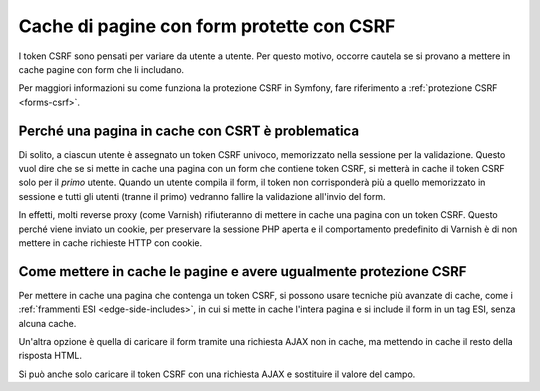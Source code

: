 .. index::
    single: Cache; CSRF; Form

Cache di pagine con form protette con CSRF
==========================================

I token CSRF sono pensati per variare da utente a utente. Per questo motivo, occorre
cautela se si provano a mettere in cache pagine con form che li includano.

Per maggiori informazioni su come funziona la protezione CSRF in Symfony, fare
riferimento a :ref:`protezione CSRF <forms-csrf>`.

Perché una pagina in cache con CSRT è problematica
--------------------------------------------------

Di solito, a ciascun utente è assegnato un token CSRF univoco, memorizzato nella
sessione per la validazione. Questo vuol dire che se si mette in cache una pagina con
un form che contiene token CSRF, si metterà in cache il token CSRF solo per il *primo*
utente. Quando un utente compila il form, il token non corrisponderà più a quello
memorizzato in sessione e tutti gli utenti (tranne il primo) vedranno fallire la
validazione all'invio del form.

In effetti, molti reverse proxy (come  Varnish) rifiuteranno di mettere in cache una pagina
con un token CSRF. Questo perché viene inviato un cookie, per preservare
la sessione PHP aperta e il comportamento predefinito di Varnish è di non mettere in cache
richieste HTTP con cookie.

Come mettere in cache le pagine e avere ugualmente protezione CSRF
------------------------------------------------------------------

Per mettere in cache una pagina che contenga un token CSRF, si possono usare tecniche più avanzate
di cache, come i :ref:`frammenti ESI <edge-side-includes>`, in cui si mette in cache
l'intera pagina e si include il form in un tag ESI, senza alcuna cache.

Un'altra opzione è quella di caricare il form tramite una richiesta AJAX non in cache, ma
mettendo in cache il resto della risposta HTML.

Si può anche solo caricare il token CSRF con una richiesta AJAX e sostituire il valore
del campo.

.. _`Cross-site request forgery`: http://en.wikipedia.org/wiki/Cross-site_request_forgery
.. _`Security CSRF Component`: https://github.com/symfony/security-csrf